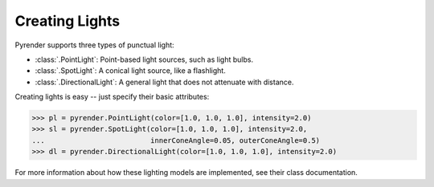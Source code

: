 .. _lighting_guide:

Creating Lights
===============

Pyrender supports three types of punctual light:

- :class:`.PointLight`: Point-based light sources, such as light bulbs.
- :class:`.SpotLight`: A conical light source, like a flashlight.
- :class:`.DirectionalLight`: A general light that does not attenuate with
  distance.

Creating lights is easy -- just specify their basic attributes:

>>> pl = pyrender.PointLight(color=[1.0, 1.0, 1.0], intensity=2.0)
>>> sl = pyrender.SpotLight(color=[1.0, 1.0, 1.0], intensity=2.0,
...                         innerConeAngle=0.05, outerConeAngle=0.5)
>>> dl = pyrender.DirectionalLight(color=[1.0, 1.0, 1.0], intensity=2.0)

For more information about how these lighting models are implemented,
see their class documentation.
